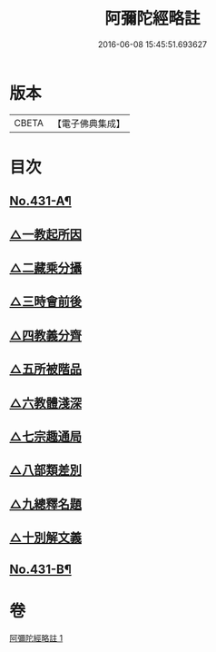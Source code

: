 #+TITLE: 阿彌陀經略註 
#+DATE: 2016-06-08 15:45:51.693627

* 版本
 |     CBETA|【電子佛典集成】|

* 目次
** [[file:KR6p0026_001.txt::001-0884c1][No.431-A¶]]
** [[file:KR6p0026_001.txt::001-0885b5][△一教起所因]]
** [[file:KR6p0026_001.txt::001-0885b13][△二藏乘分攝]]
** [[file:KR6p0026_001.txt::001-0885c1][△三時會前後]]
** [[file:KR6p0026_001.txt::001-0885c12][△四教義分齊]]
** [[file:KR6p0026_001.txt::001-0886a11][△五所被階品]]
** [[file:KR6p0026_001.txt::001-0886a17][△六教體淺深]]
** [[file:KR6p0026_001.txt::001-0886a23][△七宗趣通局]]
** [[file:KR6p0026_001.txt::001-0886b13][△八部類差別]]
** [[file:KR6p0026_001.txt::001-0886b17][△九總釋名題]]
** [[file:KR6p0026_001.txt::001-0887b5][△十別解文義]]
** [[file:KR6p0026_001.txt::001-0897c11][No.431-B¶]]

* 卷
[[file:KR6p0026_001.txt][阿彌陀經略註 1]]


